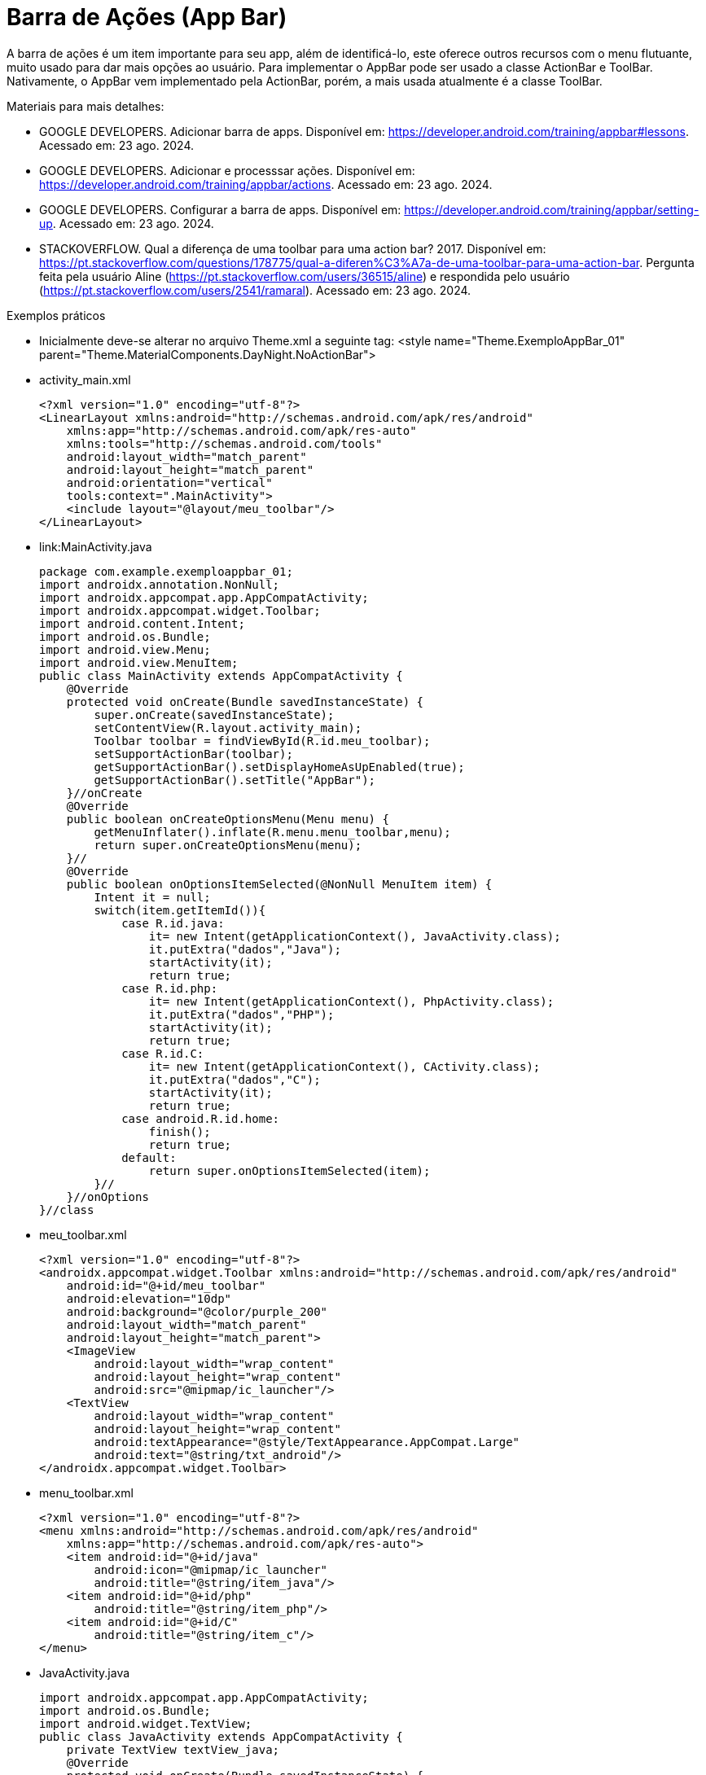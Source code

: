 //caminho padrão para imagens

:figure-caption: Figura
:doctype: book

//gera apresentacao
//pode se baixar os arquivos e add no diretório
:revealjsdir: https://cdnjs.cloudflare.com/ajax/libs/reveal.js/3.8.0

//GERAR ARQUIVOS
//make slides
//make ebook

= Barra de Ações (App Bar)

A barra de ações é um item importante para seu app, além de identificá-lo, este oferece outros recursos com o menu flutuante, muito usado para dar mais opções ao usuário. Para implementar o AppBar pode ser usado a classe ActionBar e ToolBar. Nativamente, o AppBar vem implementado pela ActionBar, porém, a mais usada atualmente é a classe ToolBar.

Materiais para mais detalhes:

- GOOGLE DEVELOPERS. Adicionar barra de apps. Disponível em: https://developer.android.com/training/appbar#lessons. Acessado em: 23 ago. 2024.
- GOOGLE DEVELOPERS. Adicionar e processsar ações. Disponível em: https://developer.android.com/training/appbar/actions. Acessado em: 23 ago. 2024.
- GOOGLE DEVELOPERS. Configurar a barra de apps. Disponível em: https://developer.android.com/training/appbar/setting-up. Acessado em: 23 ago. 2024.
- STACKOVERFLOW. Qual a diferença de uma toolbar para uma action bar? 2017. Disponível em: https://pt.stackoverflow.com/questions/178775/qual-a-diferen%C3%A7a-de-uma-toolbar-para-uma-action-bar. Pergunta feita pela usuário Aline (https://pt.stackoverflow.com/users/36515/aline) e respondida pelo usuário (https://pt.stackoverflow.com/users/2541/ramaral). Acessado em: 23 ago. 2024.

Exemplos práticos

- Inicialmente deve-se alterar no arquivo Theme.xml a seguinte tag:  <style name="Theme.ExemploAppBar_01" parent="Theme.MaterialComponents.DayNight.NoActionBar">

- activity_main.xml
[source,xml]
<?xml version="1.0" encoding="utf-8"?>
<LinearLayout xmlns:android="http://schemas.android.com/apk/res/android"
    xmlns:app="http://schemas.android.com/apk/res-auto"
    xmlns:tools="http://schemas.android.com/tools"
    android:layout_width="match_parent"
    android:layout_height="match_parent"
    android:orientation="vertical"
    tools:context=".MainActivity">
    <include layout="@layout/meu_toolbar"/>
</LinearLayout>

- link:MainActivity.java
[source,java]
package com.example.exemploappbar_01;
import androidx.annotation.NonNull;
import androidx.appcompat.app.AppCompatActivity;
import androidx.appcompat.widget.Toolbar;
import android.content.Intent;
import android.os.Bundle;
import android.view.Menu;
import android.view.MenuItem;
public class MainActivity extends AppCompatActivity {
    @Override
    protected void onCreate(Bundle savedInstanceState) {
        super.onCreate(savedInstanceState);
        setContentView(R.layout.activity_main);
        Toolbar toolbar = findViewById(R.id.meu_toolbar);
        setSupportActionBar(toolbar);
        getSupportActionBar().setDisplayHomeAsUpEnabled(true);
        getSupportActionBar().setTitle("AppBar");
    }//onCreate
    @Override
    public boolean onCreateOptionsMenu(Menu menu) {
        getMenuInflater().inflate(R.menu.menu_toolbar,menu);
        return super.onCreateOptionsMenu(menu);
    }//
    @Override
    public boolean onOptionsItemSelected(@NonNull MenuItem item) {
        Intent it = null;
        switch(item.getItemId()){
            case R.id.java:
                it= new Intent(getApplicationContext(), JavaActivity.class);
                it.putExtra("dados","Java");
                startActivity(it);
                return true;
            case R.id.php:
                it= new Intent(getApplicationContext(), PhpActivity.class);
                it.putExtra("dados","PHP");
                startActivity(it);
                return true;
            case R.id.C:
                it= new Intent(getApplicationContext(), CActivity.class);
                it.putExtra("dados","C");
                startActivity(it);
                return true;
            case android.R.id.home:
                finish();
                return true;
            default:
                return super.onOptionsItemSelected(item);
        }//
    }//onOptions
}//class

- meu_toolbar.xml
[source,xml]
<?xml version="1.0" encoding="utf-8"?>
<androidx.appcompat.widget.Toolbar xmlns:android="http://schemas.android.com/apk/res/android"
    android:id="@+id/meu_toolbar"
    android:elevation="10dp"
    android:background="@color/purple_200"
    android:layout_width="match_parent"
    android:layout_height="match_parent">
    <ImageView
        android:layout_width="wrap_content"
        android:layout_height="wrap_content"
        android:src="@mipmap/ic_launcher"/>
    <TextView
        android:layout_width="wrap_content"
        android:layout_height="wrap_content"
        android:textAppearance="@style/TextAppearance.AppCompat.Large"
        android:text="@string/txt_android"/>
</androidx.appcompat.widget.Toolbar>

- menu_toolbar.xml
[source,xml]
<?xml version="1.0" encoding="utf-8"?>
<menu xmlns:android="http://schemas.android.com/apk/res/android"
    xmlns:app="http://schemas.android.com/apk/res-auto">
    <item android:id="@+id/java"
        android:icon="@mipmap/ic_launcher"
        android:title="@string/item_java"/>
    <item android:id="@+id/php"
        android:title="@string/item_php"/>
    <item android:id="@+id/C"
        android:title="@string/item_c"/>
</menu>

- JavaActivity.java
[source,java]
import androidx.appcompat.app.AppCompatActivity;
import android.os.Bundle;
import android.widget.TextView;
public class JavaActivity extends AppCompatActivity {
    private TextView textView_java;
    @Override
    protected void onCreate(Bundle savedInstanceState) {
        super.onCreate(savedInstanceState);
        setContentView(R.layout.activity_java);
        textView_java = findViewById(R.id.textView_java);
        String msg = getIntent().getStringExtra("dados");
        textView_java.setText(msg);
    }//onCreate
}//class

- activity_java.xml
[source,xml]
<?xml version="1.0" encoding="utf-8"?>
<androidx.constraintlayout.widget.ConstraintLayout xmlns:android="http://schemas.android.com/apk/res/android"
    xmlns:app="http://schemas.android.com/apk/res-auto"
    xmlns:tools="http://schemas.android.com/tools"
    android:layout_width="match_parent"
    android:layout_height="match_parent"
    tools:context=".JavaActivity">
    <TextView
        android:id="@+id/textView_java"
        android:layout_width="wrap_content"
        android:layout_height="wrap_content"
        android:text="@string/item_java"
        app:layout_constraintBottom_toBottomOf="parent"
        app:layout_constraintEnd_toEndOf="parent"
        app:layout_constraintStart_toStartOf="parent"
        app:layout_constraintTop_toTopOf="parent" />
</androidx.constraintlayout.widget.ConstraintLayout>

- PhpActivity.java
[source,java]
import androidx.appcompat.app.AppCompatActivity;
import android.os.Bundle;
public class PhpActivity extends AppCompatActivity {
    @Override
    protected void onCreate(Bundle savedInstanceState) {
        super.onCreate(savedInstanceState);
        setContentView(R.layout.activity_php);
    }
}

- activity_php.xml
[source,xml]
<?xml version="1.0" encoding="utf-8"?>
<androidx.constraintlayout.widget.ConstraintLayout xmlns:android="http://schemas.android.com/apk/res/android"
    xmlns:app="http://schemas.android.com/apk/res-auto"
    xmlns:tools="http://schemas.android.com/tools"
    android:layout_width="match_parent"
    android:layout_height="match_parent"
    tools:context=".PhpActivity">
</androidx.constraintlayout.widget.ConstraintLayout>

- CActivity.java
[source,java]
import androidx.appcompat.app.AppCompatActivity;
import android.os.Bundle;
public class CActivity extends AppCompatActivity {
    @Override
    protected void onCreate(Bundle savedInstanceState) {
        super.onCreate(savedInstanceState);
        setContentView(R.layout.activity_cactivity);
    }
}

- activity_c.xml
[source,xml]
<?xml version="1.0" encoding="utf-8"?>
<androidx.constraintlayout.widget.ConstraintLayout xmlns:android="http://schemas.android.com/apk/res/android"
    xmlns:app="http://schemas.android.com/apk/res-auto"
    xmlns:tools="http://schemas.android.com/tools"
    android:layout_width="match_parent"
    android:layout_height="match_parent"
    tools:context=".CActivity">
</androidx.constraintlayout.widget.ConstraintLayout>










